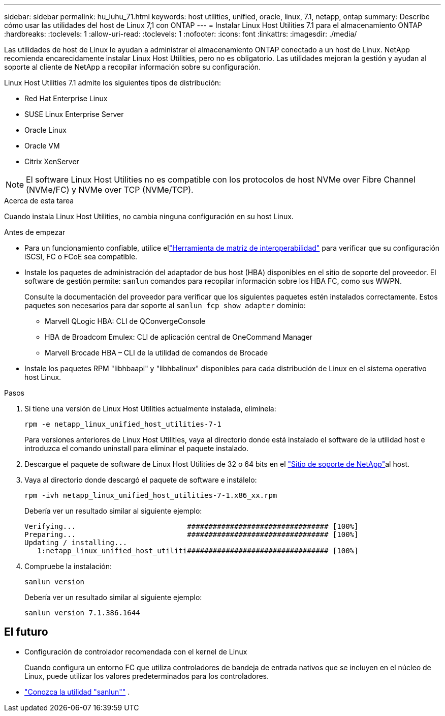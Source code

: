 ---
sidebar: sidebar 
permalink: hu_luhu_71.html 
keywords: host utilities, unified, oracle, linux, 7.1, netapp, ontap 
summary: Describe cómo usar las utilidades del host de Linux 7,1 con ONTAP 
---
= Instalar Linux Host Utilities 7.1 para el almacenamiento ONTAP
:hardbreaks:
:toclevels: 1
:allow-uri-read: 
:toclevels: 1
:nofooter: 
:icons: font
:linkattrs: 
:imagesdir: ./media/


[role="lead"]
Las utilidades de host de Linux le ayudan a administrar el almacenamiento ONTAP conectado a un host de Linux.  NetApp recomienda encarecidamente instalar Linux Host Utilities, pero no es obligatorio.  Las utilidades mejoran la gestión y ayudan al soporte al cliente de NetApp a recopilar información sobre su configuración.

Linux Host Utilities 7.1 admite los siguientes tipos de distribución:

* Red Hat Enterprise Linux
* SUSE Linux Enterprise Server
* Oracle Linux
* Oracle VM
* Citrix XenServer



NOTE: El software Linux Host Utilities no es compatible con los protocolos de host NVMe over Fibre Channel (NVMe/FC) y NVMe over TCP (NVMe/TCP).

.Acerca de esta tarea
Cuando instala Linux Host Utilities, no cambia ninguna configuración en su host Linux.

.Antes de empezar
* Para un funcionamiento confiable, utilice ellink:https://imt.netapp.com/matrix/#welcome["Herramienta de matriz de interoperabilidad"^] para verificar que su configuración iSCSI, FC o FCoE sea compatible.
* Instale los paquetes de administración del adaptador de bus host (HBA) disponibles en el sitio de soporte del proveedor.  El software de gestión permite: `sanlun` comandos para recopilar información sobre los HBA FC, como sus WWPN.
+
Consulte la documentación del proveedor para verificar que los siguientes paquetes estén instalados correctamente.  Estos paquetes son necesarios para dar soporte al `sanlun fcp show adapter` dominio:

+
** Marvell QLogic HBA: CLI de QConvergeConsole
** HBA de Broadcom Emulex: CLI de aplicación central de OneCommand Manager
** Marvell Brocade HBA – CLI de la utilidad de comandos de Brocade


* Instale los paquetes RPM "libhbaapi" y "libhbalinux" disponibles para cada distribución de Linux en el sistema operativo host Linux.


.Pasos
. Si tiene una versión de Linux Host Utilities actualmente instalada, elimínela:
+
[source, cli]
----
rpm -e netapp_linux_unified_host_utilities-7-1
----
+
Para versiones anteriores de Linux Host Utilities, vaya al directorio donde está instalado el software de la utilidad host e introduzca el comando uninstall para eliminar el paquete instalado.

. Descargue el paquete de software de Linux Host Utilities de 32 o 64 bits en el link:https://mysupport.netapp.com/site/products/all/details/hostutilities/downloads-tab/download/61343/7.1/downloads["Sitio de soporte de NetApp"^]al host.
. Vaya al directorio donde descargó el paquete de software e instálelo:
+
[source, cli]
----
rpm -ivh netapp_linux_unified_host_utilities-7-1.x86_xx.rpm
----
+
Debería ver un resultado similar al siguiente ejemplo:

+
[listing]
----
Verifying...                          ################################# [100%]
Preparing...                          ################################# [100%]
Updating / installing...
   1:netapp_linux_unified_host_utiliti################################# [100%]
----
. Compruebe la instalación:
+
[source, cli]
----
sanlun version
----
+
Debería ver un resultado similar al siguiente ejemplo:

+
[listing]
----
sanlun version 7.1.386.1644
----




== El futuro

* Configuración de controlador recomendada con el kernel de Linux
+
Cuando configura un entorno FC que utiliza controladores de bandeja de entrada nativos que se incluyen en el núcleo de Linux, puede utilizar los valores predeterminados para los controladores.

* link:hu-luhu-sanlun-utility.html["Conozca la utilidad "sanlun""] .

